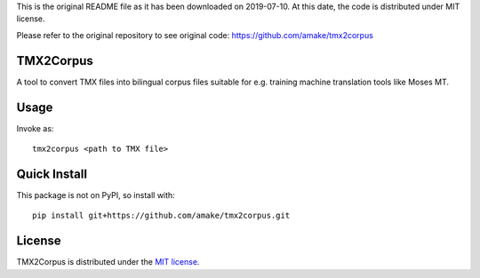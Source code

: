 This is the original README file as it has been downloaded on 2019-07-10.
At this date, the code is distributed under MIT license.

Please refer to the original repository to see original code:
https://github.com/amake/tmx2corpus

TMX2Corpus
============

A tool to convert TMX files into bilingual corpus files suitable for e.g.
training machine translation tools like Moses MT.

Usage
=====
Invoke as::

    tmx2corpus <path to TMX file>

Quick Install
=============
This package is not on PyPI, so install with::

    pip install git+https://github.com/amake/tmx2corpus.git

License
=======

TMX2Corpus is distributed under the `MIT license <LICENSE.txt>`__.
